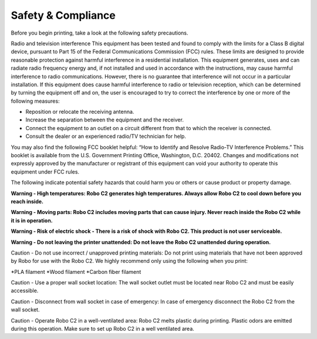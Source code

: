 .. Sphinx RTD theme demo documentation master file, created by
   sphinx-quickstart on Sun Nov  3 11:56:36 2013.
   You can adapt this file completely to your liking, but it should at least
   contain the root `toctree` directive.

=================================================
Safety & Compliance
=================================================

Before you begin printing, take a look at the following safety precautions.

Radio and television interference
This equipment has been tested and found to comply with the limits for a Class B digital device, pursuant to Part 15 of the Federal Communications Commission (FCC) rules. These limits are designed to provide reasonable protection against harmful interference in a residential installation. This equipment generates, uses and can radiate radio frequency energy and, if not installed and used in accordance with the instructions, may cause harmful interference to radio communications. However, there is no guarantee that interference will not occur in a particular installation. If this equipment does cause harmful interference to radio or television reception, which can be determined by turning the equipment off and on, the user is encouraged to try to correct the interference by one or more of the following measures:


• Reposition or relocate the receiving antenna.
• Increase the separation between the equipment and the receiver.
• Connect the equipment to an outlet on a circuit different from that to which the receiver is connected.
• Consult the dealer or an experienced radio/TV technician for help.


You may also find the following FCC booklet helpful: “How to Identify and Resolve Radio-TV Interference Problems.” This booklet is available from the U.S. Government Printing Office, Washington, D.C. 20402. Changes and modifications not expressly approved by the manufacturer or registrant of this equipment can void your authority to operate this equipment under FCC rules.

The following indicate potential safety hazards that could harm you or others or cause product or property damage.

**Warning - High temperatures: Robo C2 generates high temperatures. Always allow Robo C2 to cool down before you reach inside.**

**Warning - Moving parts: Robo C2 includes moving parts that can cause injury. Never reach inside the Robo C2 while it is in operation.**

**Warning - Risk of electric shock - There is a risk of shock with Robo C2. This product is not user serviceable.**

**Warning - Do not leaving the printer unattended: Do not leave the Robo C2 unattended during operation.**


Caution - Do not use incorrect / unapproved printing materials: Do not print using materials that have not been approved by Robo for use with the Robo C2. We highly recommend only using the following when you print:

*PLA filament
*Wood filament
*Carbon fiber filament

Caution - Use a proper wall socket location: The wall socket outlet must be located near Robo C2 and must be easily accessible.

Caution - Disconnect from wall socket in case of emergency: In case of emergency disconnect the Robo C2 from the wall socket.

Caution - Operate Robo C2 in a well-ventilated area: Robo C2 melts plastic during printing. Plastic odors are emitted during this operation. Make sure to set up Robo C2 in a well ventilated area.
